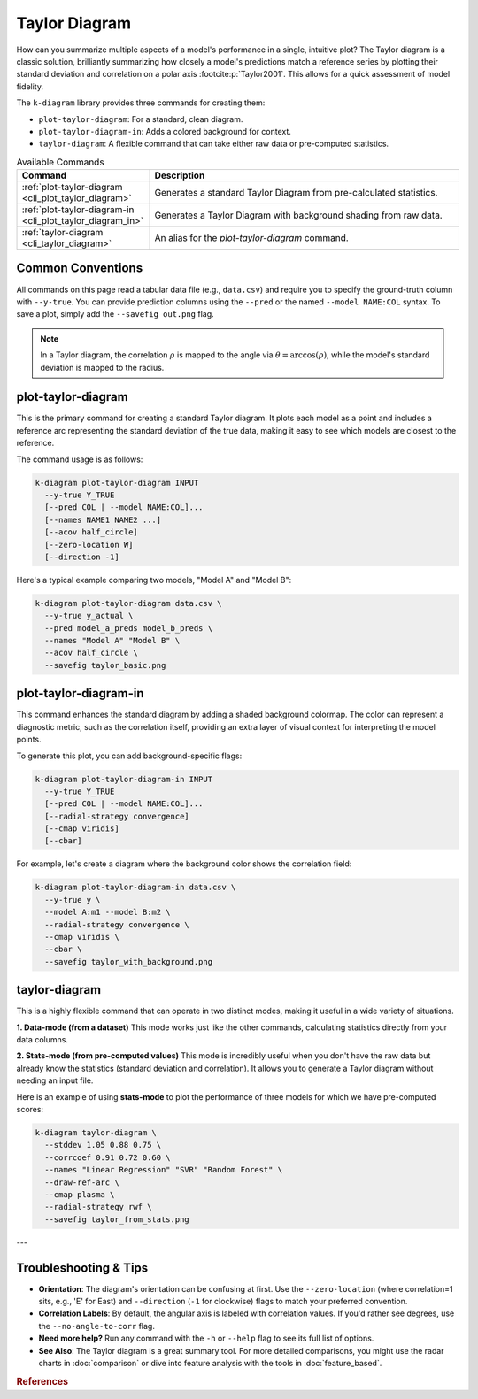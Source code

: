 .. _cli_taylor:

===============
Taylor Diagram
===============

How can you summarize multiple aspects of a model's performance in a
single, intuitive plot? The Taylor diagram is a classic solution,
brilliantly summarizing how closely a model's predictions match a
reference series by plotting their standard deviation and correlation
on a polar axis :footcite:p:`Taylor2001`. This allows for a quick
assessment of model fidelity.

The ``k-diagram`` library provides three commands for creating them:

- ``plot-taylor-diagram``: For a standard, clean diagram.
- ``plot-taylor-diagram-in``: Adds a colored background for context.
- ``taylor-diagram``: A flexible command that can take either raw data
  or pre-computed statistics.

.. list-table:: Available Commands
   :widths: 30 70
   :header-rows: 1

   * - Command
     - Description
   * - :ref:`plot-taylor-diagram <cli_plot_taylor_diagram>`
     - Generates a standard Taylor Diagram from pre-calculated statistics.
   * - :ref:`plot-taylor-diagram-in <cli_plot_taylor_diagram_in>`
     - Generates a Taylor Diagram with background shading from raw data.
   * - :ref:`taylor-diagram <cli_taylor_diagram>`
     - An alias for the `plot-taylor-diagram` command.

-------------------
Common Conventions
-------------------

All commands on this page read a tabular data file (e.g., ``data.csv``)
and require you to specify the ground-truth column with ``--y-true``.
You can provide prediction columns using the ``--pred`` or the named
``--model NAME:COL`` syntax. To save a plot, simply add the
``--savefig out.png`` flag.

.. note::
   In a Taylor diagram, the correlation :math:`\rho` is mapped to the
   angle via :math:`\theta=\arccos(\rho)`, while the model's standard
   deviation is mapped to the radius.


.. _cli_plot_taylor_diagram:

-----------------------
plot-taylor-diagram
-----------------------

This is the primary command for creating a standard Taylor diagram. It
plots each model as a point and includes a reference arc representing
the standard deviation of the true data, making it easy to see which
models are closest to the reference.

The command usage is as follows:

.. code-block:: bash

   k-diagram plot-taylor-diagram INPUT
     --y-true Y_TRUE
     [--pred COL | --model NAME:COL]...
     [--names NAME1 NAME2 ...]
     [--acov half_circle]
     [--zero-location W]
     [--direction -1]

Here's a typical example comparing two models, "Model A" and "Model B":

.. code-block:: bash

   k-diagram plot-taylor-diagram data.csv \
     --y-true y_actual \
     --pred model_a_preds model_b_preds \
     --names "Model A" "Model B" \
     --acov half_circle \
     --savefig taylor_basic.png


.. _cli_plot_taylor_diagram_in:

--------------------------
plot-taylor-diagram-in
--------------------------

This command enhances the standard diagram by adding a shaded
background colormap. The color can represent a diagnostic metric, such
as the correlation itself, providing an extra layer of visual context
for interpreting the model points.

To generate this plot, you can add background-specific flags:

.. code-block:: bash

   k-diagram plot-taylor-diagram-in INPUT
     --y-true Y_TRUE
     [--pred COL | --model NAME:COL]...
     [--radial-strategy convergence]
     [--cmap viridis]
     [--cbar]

For example, let's create a diagram where the background color shows
the correlation field:

.. code-block:: bash

   k-diagram plot-taylor-diagram-in data.csv \
     --y-true y \
     --model A:m1 --model B:m2 \
     --radial-strategy convergence \
     --cmap viridis \
     --cbar \
     --savefig taylor_with_background.png


.. _cli_taylor_diagram:

------------------
taylor-diagram
------------------

This is a highly flexible command that can operate in two distinct
modes, making it useful in a wide variety of situations.

**1. Data-mode (from a dataset)**
This mode works just like the other commands, calculating statistics
directly from your data columns.

**2. Stats-mode (from pre-computed values)**
This mode is incredibly useful when you don't have the raw data but
already know the statistics (standard deviation and correlation). It
allows you to generate a Taylor diagram without needing an input file.

Here is an example of using **stats-mode** to plot the performance of
three models for which we have pre-computed scores:

.. code-block:: bash

   k-diagram taylor-diagram \
     --stddev 1.05 0.88 0.75 \
     --corrcoef 0.91 0.72 0.60 \
     --names "Linear Regression" "SVR" "Random Forest" \
     --draw-ref-arc \
     --cmap plasma \
     --radial-strategy rwf \
     --savefig taylor_from_stats.png

---

-------------------------
Troubleshooting & Tips
-------------------------

- **Orientation**: The diagram's orientation can be confusing at
  first. Use the ``--zero-location`` (where correlation=1 sits, e.g.,
  'E' for East) and ``--direction`` (``-1`` for clockwise) flags to
  match your preferred convention.
- **Correlation Labels**: By default, the angular axis is labeled
  with correlation values. If you'd rather see degrees, use the
  ``--no-angle-to-corr`` flag.
- **Need more help?** Run any command with the ``-h`` or ``--help``
  flag to see its full list of options.
- **See Also**: The Taylor diagram is a great summary tool. For more
  detailed comparisons, you might use the radar charts in
  :doc:`comparison` or dive into feature analysis with the tools in
  :doc:`feature_based`.

.. raw:: html

    <hr>
    
.. rubric:: References

.. footbibliography::